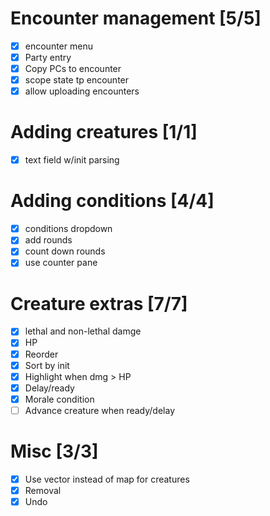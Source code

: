 * Encounter management [5/5]
  - [X] encounter menu
  - [X] Party entry
  - [X] Copy PCs to encounter
  - [X] scope state tp encounter
  - [X] allow uploading encounters
* Adding creatures [1/1]
  - [X] text field w/init parsing
* Adding conditions [4/4]
  - [X] conditions dropdown
  - [X] add rounds
  - [X] count down rounds
  - [X] use counter pane
* Creature extras [7/7]
  - [X] lethal and non-lethal damge
  - [X] HP
  - [X] Reorder
  - [X] Sort by init
  - [X] Highlight when dmg > HP
  - [X] Delay/ready
  - [X] Morale condition
  - [ ] Advance creature when ready/delay
* Misc [3/3]
  - [X] Use vector instead of map for creatures
  - [X] Removal
  - [X] Undo
